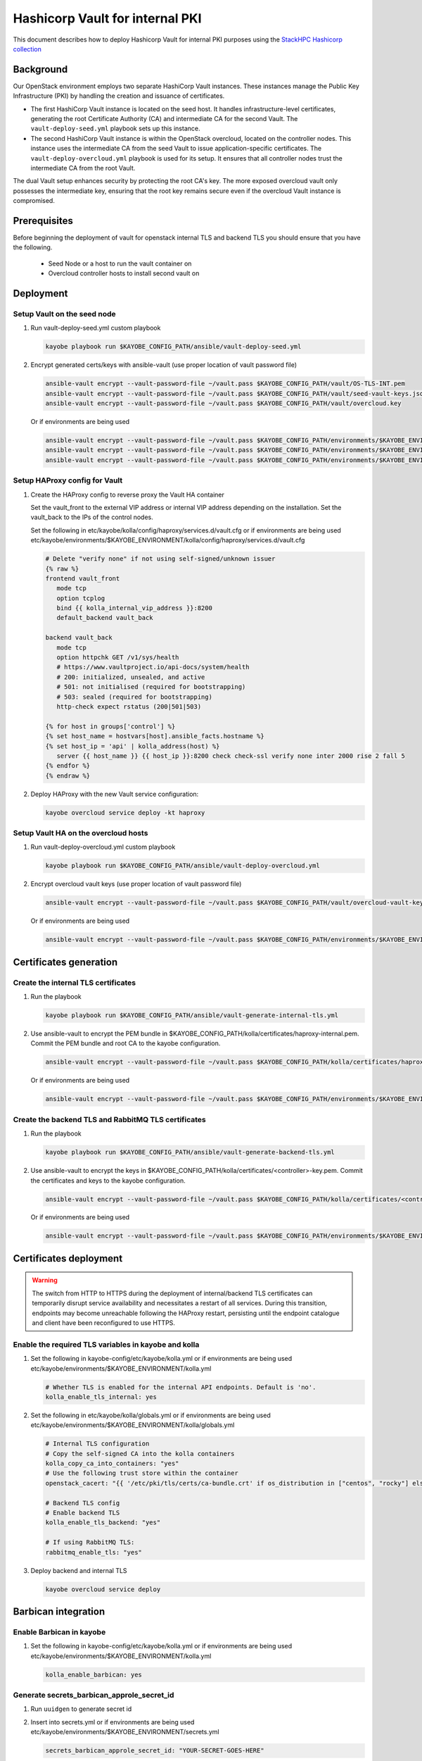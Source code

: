 ================================
Hashicorp Vault for internal PKI
================================

This document describes how to deploy Hashicorp Vault for
internal PKI purposes using the
`StackHPC Hashicorp collection <https://galaxy.ansible.com/stackhpc/hashicorp>`_

Background
==========

Our OpenStack environment employs two separate HashiCorp Vault instances.
These instances manage the Public Key Infrastructure (PKI) by handling the
creation and issuance of certificates.

- The first HashiCorp Vault instance is located on the seed host.
  It handles infrastructure-level certificates, generating the root
  Certificate Authority (CA) and intermediate CA for the second Vault.
  The ``vault-deploy-seed.yml`` playbook sets up this instance.

- The second HashiCorp Vault instance is within the OpenStack
  overcloud, located on the controller nodes. This instance uses the
  intermediate CA from the seed Vault to issue application-specific
  certificates. The ``vault-deploy-overcloud.yml`` playbook is used
  for its setup. It ensures that all controller nodes trust the
  intermediate CA from the root Vault.

The dual Vault setup enhances security by protecting the root CA's key. The more
exposed overcloud vault only possesses the intermediate key, ensuring that
the root key remains secure even if the overcloud Vault instance is compromised.

Prerequisites
=============

Before beginning the deployment of vault for openstack internal TLS and backend TLS  you should ensure that you have the following.

  * Seed Node or a host to run the vault container on
  * Overcloud controller hosts to install second vault on

Deployment
==========

Setup Vault on the seed node
----------------------------

1. Run vault-deploy-seed.yml custom playbook

   .. code-block::

      kayobe playbook run $KAYOBE_CONFIG_PATH/ansible/vault-deploy-seed.yml

2. Encrypt generated certs/keys with ansible-vault (use proper location of vault password file)

   .. code-block::

      ansible-vault encrypt --vault-password-file ~/vault.pass $KAYOBE_CONFIG_PATH/vault/OS-TLS-INT.pem
      ansible-vault encrypt --vault-password-file ~/vault.pass $KAYOBE_CONFIG_PATH/vault/seed-vault-keys.json
      ansible-vault encrypt --vault-password-file ~/vault.pass $KAYOBE_CONFIG_PATH/vault/overcloud.key

   Or if environments are being used

   .. code-block::

      ansible-vault encrypt --vault-password-file ~/vault.pass $KAYOBE_CONFIG_PATH/environments/$KAYOBE_ENVIRONMENT/vault/OS-TLS-INT.pem
      ansible-vault encrypt --vault-password-file ~/vault.pass $KAYOBE_CONFIG_PATH/environments/$KAYOBE_ENVIRONMENT/vault/seed-vault-keys.json
      ansible-vault encrypt --vault-password-file ~/vault.pass $KAYOBE_CONFIG_PATH/environments/$KAYOBE_ENVIRONMENT/vault/overcloud.key

Setup HAProxy config for Vault
------------------------------

1. Create the HAProxy config to reverse proxy the Vault HA container

   Set the vault_front to the external VIP address or internal VIP address depending on the installation. Set the vault_back to the IPs of the control nodes.

   Set the following in etc/kayobe/kolla/config/haproxy/services.d/vault.cfg or if environments are being used etc/kayobe/environments/$KAYOBE_ENVIRONMENT/kolla/config/haproxy/services.d/vault.cfg

   .. code-block::

      # Delete "verify none" if not using self-signed/unknown issuer
      {% raw %}
      frontend vault_front
         mode tcp
         option tcplog
         bind {{ kolla_internal_vip_address }}:8200
         default_backend vault_back

      backend vault_back
         mode tcp
         option httpchk GET /v1/sys/health
         # https://www.vaultproject.io/api-docs/system/health
         # 200: initialized, unsealed, and active
         # 501: not initialised (required for bootstrapping)
         # 503: sealed (required for bootstrapping)
         http-check expect rstatus (200|501|503)

      {% for host in groups['control'] %}
      {% set host_name = hostvars[host].ansible_facts.hostname %}
      {% set host_ip = 'api' | kolla_address(host) %}
         server {{ host_name }} {{ host_ip }}:8200 check check-ssl verify none inter 2000 rise 2 fall 5
      {% endfor %}
      {% endraw %}

2. Deploy HAProxy with the new Vault service configuration:

   .. code-block::

      kayobe overcloud service deploy -kt haproxy

Setup Vault HA on the overcloud hosts
-------------------------------------

1. Run vault-deploy-overcloud.yml custom playbook

   .. code-block::

      kayobe playbook run $KAYOBE_CONFIG_PATH/ansible/vault-deploy-overcloud.yml

2. Encrypt overcloud vault keys (use proper location of vault password file)

   .. code-block::

      ansible-vault encrypt --vault-password-file ~/vault.pass $KAYOBE_CONFIG_PATH/vault/overcloud-vault-keys.json

   Or if environments are being used

   .. code-block::

      ansible-vault encrypt --vault-password-file ~/vault.pass $KAYOBE_CONFIG_PATH/environments/$KAYOBE_ENVIRONMENT/vault/overcloud-vault-keys.json

Certificates generation
=======================

Create the internal TLS certificates
------------------------------------

1. Run the playbook

   .. code-block::

      kayobe playbook run $KAYOBE_CONFIG_PATH/ansible/vault-generate-internal-tls.yml

2. Use ansible-vault to encrypt the PEM bundle in $KAYOBE_CONFIG_PATH/kolla/certificates/haproxy-internal.pem. Commit the PEM bundle and root CA to the kayobe configuration.

   .. code-block::

      ansible-vault encrypt --vault-password-file ~/vault.pass $KAYOBE_CONFIG_PATH/kolla/certificates/haproxy-internal.pem

   Or if environments are being used

   .. code-block::

      ansible-vault encrypt --vault-password-file ~/vault.pass $KAYOBE_CONFIG_PATH/environments/$KAYOBE_ENVIRONMENT/kolla/certificates/haproxy-internal.pem

Create the backend TLS and RabbitMQ TLS certificates
----------------------------------------------------

1. Run the playbook

   .. code-block::

      kayobe playbook run $KAYOBE_CONFIG_PATH/ansible/vault-generate-backend-tls.yml

2. Use ansible-vault to encrypt the keys in $KAYOBE_CONFIG_PATH/kolla/certificates/<controller>-key.pem. Commit the certificates and keys to the kayobe configuration.

   .. code-block::

      ansible-vault encrypt --vault-password-file ~/vault.pass $KAYOBE_CONFIG_PATH/kolla/certificates/<controller>-key.pem

   Or if environments are being used

   .. code-block::

      ansible-vault encrypt --vault-password-file ~/vault.pass $KAYOBE_CONFIG_PATH/environments/$KAYOBE_ENVIRONMENT/kolla/certificates/<controller>-key.pem

Certificates deployment
=======================

.. warning::

   The switch from HTTP to HTTPS during the deployment of internal/backend TLS certificates can temporarily disrupt service availability and necessitates a restart of all services. During this transition, endpoints may become unreachable following the HAProxy restart, persisting until the endpoint catalogue and client have been reconfigured to use HTTPS.

Enable the required TLS variables in kayobe and kolla
-----------------------------------------------------

1. Set the following in kayobe-config/etc/kayobe/kolla.yml or if environments are being used etc/kayobe/environments/$KAYOBE_ENVIRONMENT/kolla.yml

   .. code-block::

      # Whether TLS is enabled for the internal API endpoints. Default is 'no'.
      kolla_enable_tls_internal: yes

2. Set the following in etc/kayobe/kolla/globals.yml or if environments are being used etc/kayobe/environments/$KAYOBE_ENVIRONMENT/kolla/globals.yml

   .. code-block::

      # Internal TLS configuration
      # Copy the self-signed CA into the kolla containers
      kolla_copy_ca_into_containers: "yes"
      # Use the following trust store within the container
      openstack_cacert: "{{ '/etc/pki/tls/certs/ca-bundle.crt' if os_distribution in ["centos", "rocky"] else '/etc/ssl/certs/ca-certificates.crt' }}"

      # Backend TLS config
      # Enable backend TLS
      kolla_enable_tls_backend: "yes"

      # If using RabbitMQ TLS:
      rabbitmq_enable_tls: "yes"

3. Deploy backend and internal TLS

   .. code-block::

      kayobe overcloud service deploy

Barbican integration
====================

Enable Barbican in kayobe
-------------------------

1. Set the following in kayobe-config/etc/kayobe/kolla.yml or if environments are being used etc/kayobe/environments/$KAYOBE_ENVIRONMENT/kolla.yml

   .. code-block::

      kolla_enable_barbican: yes

Generate secrets_barbican_approle_secret_id
-------------------------------------------

1. Run ``uuidgen`` to generate secret id
2. Insert into secrets.yml or if environments are being used etc/kayobe/environments/$KAYOBE_ENVIRONMENT/secrets.yml

   .. code-block::

      secrets_barbican_approle_secret_id: "YOUR-SECRET-GOES-HERE"

Create required configuration in Vault
--------------------------------------

1. Run vault-deploy-barbican.yml custom playbook

   .. code-block::

      kayobe playbook run $KAYOBE_CONFIG_PATH/ansible/vault-deploy-barbican.yml

Add secrets_barbican_approle_id to secrets
------------------------------------------

1. Note the role id from playbook output and insert into secrets.yml or if environments are being used etc/kayobe/environments/$KAYOBE_ENVIRONMENT/secrets.yml

   .. code-block::

      secrets_barbican_approle_role_id: "YOUR-APPROLE-ID-GOES-HERE"

Configure Barbican
------------------

1. Put required configuration in kayobe-config/etc/kayobe/kolla/config/barbican.conf or if environments are being used etc/kayobe/environments/$KAYOBE_ENVIRONMENT/kolla/config/barbican.conf

   .. code-block::

      [secretstore]
      namespace=barbican.secretstore.plugin
      enable_multiple_secret_stores=false
      enabled_secretstore_plugins=vault_plugin

      [vault_plugin]
      vault_url = https://{{ kolla_internal_vip_address }}:8200
      use_ssl = True
      approle_role_id = {{ secrets_barbican_approle_role_id }}
      approle_secret_id = {{ secrets_barbican_approle_secret_id }}
      kv_mountpoint = barbican

Deploy Barbican
---------------

   .. code-block::

      kayobe overcloud service deploy -kt barbican
